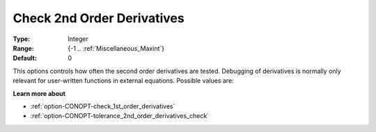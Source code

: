 .. _option-CONOPT-check_2nd_order_derivatives:

Check 2nd Order Derivatives
===========================



:Type:	Integer	
:Range:	{-1 .. :ref:`Miscellaneous_Maxint`}		
:Default:	0	



This options controls how often the second order derivatives are tested. Debugging of derivatives is normally only relevant for user-written functions in external equations. Possible values are:




.. list-table::

       * - 0
     - No debugging.
   * - -1
     - The derivatives are tested in the first point in which second derivatives are used only.
   * - +n
     - The derivatives are tested every n-th call.




**Learn more about** 

*	:ref:`option-CONOPT-check_1st_order_derivatives` 
*	:ref:`option-CONOPT-tolerance_2nd_order_derivatives_check` 



